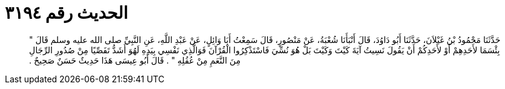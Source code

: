 
= الحديث رقم ٣١٩٤

[quote.hadith]
حَدَّثَنَا مَحْمُودُ بْنُ غَيْلاَنَ، حَدَّثَنَا أَبُو دَاوُدَ، قَالَ أَنْبَأَنَا شُعْبَةُ، عَنْ مَنْصُورٍ، قَالَ سَمِعْتُ أَبَا وَائِلٍ، عَنْ عَبْدِ اللَّهِ، عَنِ النَّبِيِّ صلى الله عليه وسلم قَالَ ‏"‏ بِئْسَمَا لأَحَدِهِمْ أَوْ لأَحَدِكُمْ أَنْ يَقُولَ نَسِيتُ آيَةَ كَيْتَ وَكَيْتَ بَلْ هُوَ نُسِّيَ فَاسْتَذْكِرُوا الْقُرْآنَ فَوَالَّذِي نَفْسِي بِيَدِهِ لَهُوَ أَشَدُّ تَفَصِّيًا مِنْ صُدُورِ الرِّجَالِ مِنَ النَّعَمِ مِنْ عُقُلِهِ ‏"‏ ‏.‏ قَالَ أَبُو عِيسَى هَذَا حَدِيثٌ حَسَنٌ صَحِيحٌ ‏.‏